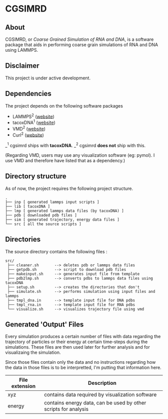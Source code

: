 #+AUTHOR: Ashwin Godbole
#+OPTIONS: ^:{}

* CGSIMRD
** About
CGSIMRD, or /Coarse Grained Simulation of RNA and DNA/, is a software package that aids in performing coarse grain simulations of RNA and DNA using LAMMPS.

** Disclaimer
This project is under active development.

** Dependencies
The project depends on the following software packages
+ LAMMPS^{2} ([[https://www.lammps.org/][website]])
+ tacoxDNA^{1} ([[http://tacoxdna.sissa.it/][website]])
+ VMD^{2} ([[https://www.ks.uiuc.edu/Research/vmd/][website]])
+ Curl^{2} ([[https://curl.se/][website]])

_^{1} cgsimrd ships with *tacoxDNA*.
_^{2} cgsimrd *does not* ship with this.

(Regarding VMD, users may use any visualization software (eg: pymol). I use VMD and therefore have listed that as a dependency.)

** Directory structure
As of now, the project requires the following project structure.
#+begin_src
   .
   ├── inp [ generated lammps input scripts ]
   ├── lib [ tacoxDNA ]
   ├── lmp [ generated lammps data files (by tacoxDNA) ]
   ├── pdb [ downloaded pdb files ]
   ├── sim [ generated trajectory, energy data files ]
   └── src [ all the source scripts ]
#+end_src

** Directories
The source directory contains the following files :
#+begin_src
  src/
   ├── cleaner.sh       --> deletes pdb or lammps data files
   ├── getpdb.sh        --> script to download pdb files
   ├── makeinput.sh     --> generates input file from template
   ├── pdb2lmp.sh       --> converts pdbs to lammps data files using tacoxDNA
   ├── setup.sh         --> creates the directories that don't 
   ├── simulate.sh      --> performs simulation using input files and lammps
   ├── tmpl_dna.in      --> template input file for DNA pdbs
   ├── tmpl_rna.in      --> template input file for RNA pdbs
   └── visualize.sh     --> visualizes trajectory file using vmd
#+end_src

** Generated 'Output' Files
Every simulation produces a certain number of files with data regarding the trajectory of particles or their energy at certain time-steps during the simulations. These files are then used later for further analysis and for visualizaing the simulation.

Since those files contain only the data and no instructions regarding how the data in those files is to be interpretted, I'm putting that information here.

| File extension | Description                                                     |
|----------------+-----------------------------------------------------------------|
| xyz            | contains data required by visualization software                |
| energy         | contains energy data, can be used by other scripts for analysis |
